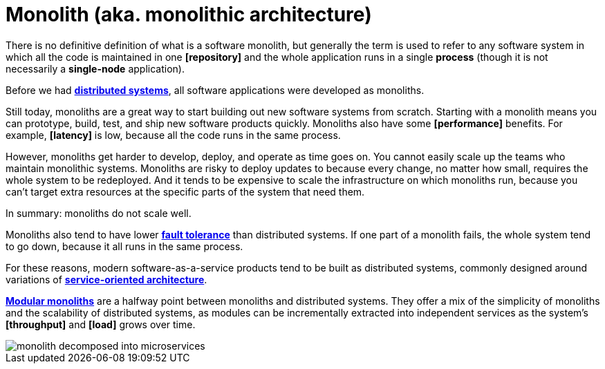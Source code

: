 = Monolith (aka. monolithic architecture)

There is no definitive definition of what is a software monolith, but generally the term is used to refer to any software system in which all the code is maintained in one *[repository]* and the whole application runs in a single *process* (though it is not necessarily a *single-node* application).

Before we had *link:./distributed-system.adoc[distributed systems]*, all software applications were developed as monoliths.

Still today, monoliths are a great way to start building out new software systems from scratch. Starting with a monolith means you can prototype, build, test, and ship new software products quickly. Monoliths also have some *[performance]* benefits. For example, *[latency]* is low, because all the code runs in the same process.

However, monoliths get harder to develop, deploy, and operate as time goes on. You cannot easily scale up the teams who maintain monolithic systems. Monoliths are risky to deploy updates to because every change, no matter how small, requires the whole system to be redeployed. And it tends to be expensive to scale the infrastructure on which monoliths run, because you can't target extra resources at the specific parts of the system that need them.

In summary: monoliths do not scale well.

Monoliths also tend to have lower *link:./fault-tolerance.adoc[fault tolerance]* than distributed systems. If one part of a monolith fails, the whole system tend to go down, because it all runs in the same process.

For these reasons, modern software-as-a-service products tend to be built as distributed systems, commonly designed around variations of *link:./service-oriented-architecture.adoc[service-oriented architecture]*.

*link:./modular-monolith.adoc[Modular monoliths]* are a halfway point between monoliths and distributed systems. They offer a mix of the simplicity of monoliths and the scalability of distributed systems, as modules can be incrementally extracted into independent services as the system's *[throughput]* and *[load]* grows over time.

image::./_/monolith-decomposed-into-microservices.webp[]
